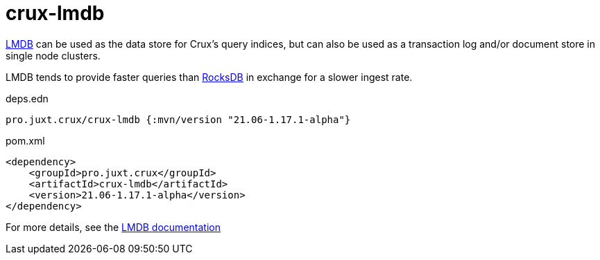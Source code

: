= crux-lmdb

https://symas.com/lmdb/[LMDB] can be used as the data store for Crux's query indices, but can also be used as a transaction log and/or document store in single node clusters.

LMDB tends to provide faster queries than xref:rocksdb.adoc[RocksDB] in exchange for a slower ingest rate.

.deps.edn
[source,clojure]
----
pro.juxt.crux/crux-lmdb {:mvn/version "21.06-1.17.1-alpha"}
----

.pom.xml
[source,xml]
----
<dependency>
    <groupId>pro.juxt.crux</groupId>
    <artifactId>crux-lmdb</artifactId>
    <version>21.06-1.17.1-alpha</version>
</dependency>
----

For more details, see the https://opencrux.com/reference/lmdb.html[LMDB documentation]
